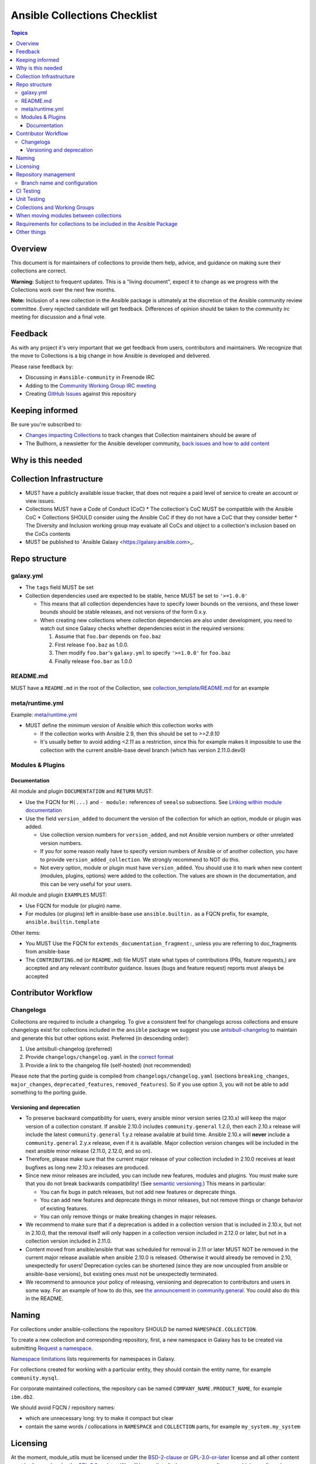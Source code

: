 *****************************
Ansible Collections Checklist
*****************************

.. contents:: Topics

Overview
========
This document is for maintainers of collections to provide them help, advice, and guidance on making sure their collections are correct.

**Warning:** Subject to frequent updates. This is a "living document", expect it to change as we progress with the Collections work over the next few months.

**Note:** Inclusion of a new collection in the Ansible package is ultimately at the discretion of the Ansible community review committee. Every rejected candidate will get feedback. Differences of opinion should be taken to the community irc meeting for discussion and a final vote.


Feedback
========

As with any project it's very important that we get feedback from users, contributors and maintainers. We recognize that the move to Collections is a big change in how Ansible is developed and delivered.

Please raise feedback by:

* Discussing in ``#ansible-community`` in Freenode IRC
* Adding to the `Community Working Group IRC meeting <https://github.com/ansible/community/issues/539>`_
* Creating `GitHub Issues <https://github.com/ansible-collections/overview/issues>`_ against this repository

Keeping informed
================

Be sure you're subscribed to:

* `Changes impacting Collections <https://github.com/ansible-collections/overview/issues/45>`_ to track changes that Collection maintainers should be aware of
* The Bullhorn, a newsletter for the Ansible developer community, `back issues and how to add content <https://github.com/ansible/community/issues/546>`_

Why is this needed
===================

Collection Infrastructure
=========================

* MUST have a publicly available issue tracker, that does not require a paid level of service to create an account or view issues.
* Collections MUST have a Code of Conduct (CoC)
  * The collection's CoC MUST be compatible with the Ansible CoC
  * Collections SHOULD consider using the Ansible CoC if they do not have a CoC that they consider better
  * The Diversity and Inclusion working group may evaluate all CoCs and object to a collection's inclusion based on the CoCs contents
* MUST be published to `Ansible Galaxy <https://galaxy.ansible.com>_.

Repo structure
===============

galaxy.yml
----------

* The ``tags`` field MUST be set
* Collection dependencies used are expected to be stable, hence MUST be set to ``'>=1.0.0'``

  * This means that all collection dependencies have to specify lower bounds on the versions, and these lower bounds should be stable releases, and not versions of the form 0.x.y.
  * When creating new collections where collection dependencies are also under development, you need to watch out since Galaxy checks whether dependencies exist in the required versions:

    1. Assume that ``foo.bar`` depends on ``foo.baz``
    2. First release ``foo.baz`` as 1.0.0.
    3. Then modify ``foo.bar``'s ``galaxy.yml`` to specify ``'>=1.0.0'`` for ``foo.baz``
    4. Finally release ``foo.bar`` as 1.0.0

README.md
---------

MUST have a ``README.md`` in the root of the Collection, see `collection_template/README.md <https://github.com/ansible-collections/collection_template/blob/main/README.md>`_ for an example

meta/runtime.yml
----------------
Example: `meta/runtime.yml <https://github.com/ansible-collections/collection_template/blob/main/meta/runtime.yml>`_

* MUST define the minimum version of Ansible which this collection works with

  * If the collection works with Ansible 2.9, then this should be set to `>=2.9.10`
  * It's usually better to avoid adding `<2.11` as a restriction, since this for example makes it impossible to use the collection with the current ansible-base devel branch (which has version 2.11.0.dev0)

Modules & Plugins
------------------

Documentation
~~~~~~~~~~~~~~
All module and plugin ``DOCUMENTATION`` and ``RETURN`` MUST:

* Use the FQCN for ``M(...)`` and ``- module:`` references of ``seealso`` subsections. See `Linking within module documentation <https://docs.ansible.com/ansible/devel/dev_guide/developing_modules_documenting.html#linking-within-module-documentation>`_
* Use the field ``version_added`` to document the version of the collection for which an option, module or plugin was added.

  * Use collection version numbers for ``version_added``, and not Ansible version numbers or other unrelated version numbers.
  * If you for some reason really have to specify version numbers of Ansible or of another collection, you have to provide ``version_added_collection``. We strongly recommend to NOT do this.
  * Not every option, module or plugin must have ``version_added``. You should use it to mark when new content (modules, plugins, options) were added to the collection. The values are shown in the documentation, and this can be very useful for your users.

All module and plugin ``EXAMPLES`` MUST:

* Use FQCN for module (or plugin) name.
* For modules (or plugins) left in ansible-base use ``ansible.builtin.`` as a FQCN prefix, for example, ``ansible.builtin.template``

Other items:

* You MUST Use the FQCN for ``extends_documentation_fragment:``, unless you are referring to doc_fragments from ansible-base
* The ``CONTRIBUTING.md`` (or ``README.md``) file MUST state what types of contributions (PRs, feature requests,) are accepted and any relevant contributor guidance. Issues (bugs and feature request) reports must always be accepted

Contributor Workflow
====================

Changelogs
----------

Collections are required to include a changelog.  To give a consistent feel for changelogs across collections and ensure changelogs exist for collections included in the ``ansible`` package we suggest you use `antsibull-changelog <https://github.com/ansible-community/antsibull-changelog>`_ to maintain and generate this but other options exist.  Preferred (in descending order):


1. Use antsibull-changelog (preferred)
2. Provide ``changelogs/changelog.yaml`` in the `correct format <https://github.com/ansible-community/antsibull-changelog/blob/main/docs/changelog.yaml-format.md>`_
3. Provide a link to the changelog file (self-hosted) (not recommended)

Please note that the porting guide is compiled from ``changelogs/changelog.yaml`` (sections ``breaking_changes``, ``major_changes``, ``deprecated_features``, ``removed_features``). So if you use option 3, you will not be able to add something to the porting guide.

Versioning and deprecation
~~~~~~~~~~~~~~~~~~~~~~~~~~

* To preserve backward compatibility for users, every ansible minor version series (2.10.x) will keep the major version of a collection constant. If ansible 2.10.0 includes ``community.general`` 1.2.0, then each 2.10.x release will include the latest ``community.general`` 1.y.z release available at build time. Ansible 2.10.x will **never** include a ``community.general`` 2.y.x release, even if it is available. Major collection version changes will be included in the next ansible minor release (2.11.0, 2.12.0, and so on).
* Therefore, please make sure that the current major release of your collection included in 2.10.0 receives at least bugfixes as long new 2.10.x releases are produced.
* Since new minor releases are included, you can include new features, modules and plugins. You must make sure that you do not break backwards compatibility! (See `semantic versioning <https://semver.org/>`_.) This means in particular:

  * You can fix bugs in patch releases, but not add new features or deprecate things.
  * You can add new features and deprecate things in minor releases, but not remove things or change behavior of existing features.
  * You can only remove things or make breaking changes in major releases.
* We recommend to make sure that if a deprecation is added in a collection version that is included in 2.10.x, but not in 2.10.0, that the removal itself will only happen in a collection version included in 2.12.0 or later, but not in a collection version included in 2.11.0.
* Content moved from ansible/ansible that was scheduled for removal in 2.11 or later MUST NOT be removed in the current major release  available when ansible 2.10.0 is released. Otherwise it would already be removed in 2.10, unexpectedly for users! Deprecation cycles can be shortened (since they are now uncoupled from ansible or ansible-base versions), but existing ones must not be unexpectedly terminated.
* We recommend to announce your policy of releasing, versioning and deprecation to contributors and users in some way. For an example of how to do this, see `the announcement in community.general <https://github.com/ansible-collections/community.general/issues/582>`_. You could also do this in the README.


Naming
======

For collections under ansible-collections the repository SHOULD be named ``NAMESPACE.COLLECTION``.

To create a new collection and corresponding repository, first, a new namespace in Galaxy has to be created via submitting `Request a namespace <https://github.com/ansible/galaxy/issues/new/choose>`_.

`Namespace limitations <https://galaxy.ansible.com/docs/contributing/namespaces.html#galaxy-namespace-limitations>`_  lists requirements for namespaces in Galaxy.

For collections created for working with a particular entity, they should contain the entity name, for example ``community.mysql``.

For corporate maintained collections, the repository can be named ``COMPANY_NAME.PRODUCT_NAME``, for example ``ibm.db2``.

We should avoid FQCN / repository names:

* which are unnecessary long: try to make it compact but clear
* contain the same words / collocations in ``NAMESPACE`` and ``COLLECTION`` parts, for example ``my_system.my_system``


Licensing
=========

At the moment, module_utils must be licensed under the `BSD-2-clause <https://opensource.org/licenses/BSD-2-Clause>`_ or `GPL-3.0-or-later <https://www.gnu.org/licenses/gpl-3.0-standalone.html>`_ license and all other content must be licensed under the `GPL-3.0-or-later <https://www.gnu.org/licenses/gpl-3.0-standalone.html>`_.  We will have a list of other open source licenses which are allowed as soon as we get Red Hat's legal team to approve such a list for us.


Repository management
=====================

Branch name and configuration
-----------------------------

All new repositories under `ansible-collections <https://github.com/ansible-collections>`_ MUST have ``main`` as the default branch.

Existing repositories SHOULD be converted to use ``main``

Repository Protections:

* Allow merge commits: disallowed

Branch protections MUST be enforced:

* Require linear history
* Include administrators

CI Testing
===========

* You MUST run ``ansible-test sanity`` from the `latest stable ansible-base/ansible-core branch <https://github.com/ansible/ansible/branches/all?query=stable->`_. 
* You MUST run CI against all versions of ``ansible-base``/``ansible-core`` that the collection supports.
* You SHOULD suggest to *additionally* run ``ansible-test sanity`` from the ansible/ansible ``devel`` branch so that you find out about new linting requirements earlier.
* The sanity tests MUST pass.

  * Adding some entries to the ``test/sanity/ignore*.txt`` file is an allowed method of getting them to pass. 
  * All entries in ignores.txt MUST have a justification in a comment in the ignore.txt file for each entry.  For example ``plugins/modules/docker_container.py use-argspec-type-path # uses colon-separated paths, can't use type=path``.
  * Reviewers can block acceptance of a new collection if they don't agree with the ignores.txt entries.

* All CI tests MUST run against every PR & commit to the repo.
* All CI tests MUST run regularly (nightly, or at least once per week) to ensure that repos without regular commits are tested against the latest version of ansible-test from each ansible-base/ansible-core version tested. 

All of the above can be achieved by using the following GitHub Action template, see `example <https://github.com/ansible-collections/collection_template/tree/main/.github/workflows>`_.


FIXME to write a guide "How to write CI tests" (from scratch / add to existing) and put the reference here.

Unit Testing
============


Collections and Working Groups
==============================

* Working group page(s) on a corresponding wiki (if needed. Makes sense if there is a group of modules for working with one common entity, for example postgresql, zabbix, grafana, and so on.)
* Issue for agenda (or pinboard if there aren't regular meetings) as pinned issue in the repository

When moving modules between collections
=======================================

All related entities must be moved / copied including:

* related plugins/module_utils/ files (moving be sure it is not used by other modules, otherwise copy)
* CI and unit tests
* corresponding documentation fragments from plugins/doc_fragments

Also:

* change M(), examples, seealso, extended_documentation_fragments to use actual FQCNs (in moved content and in other collections that have references to the content)
* move all related issues / pull requests / wiki pages
* look through ``docs/docsite`` directory of `ansible-base GitHub repository <https://github.com/ansible/ansible>`_ (for example, using the ``grep`` command-line utility) to check if there are examples using the moved modules / plugins to update their FQCNs

See `Migrating content to a different collection <https://docs.ansible.com/ansible/devel/dev_guide/developing_collections.html#migrating-ansible-content-to-a-different-collection>`_ for complete details.


Requirements for collections to be included in the Ansible Package
==================================================================

To be included in the `ansible` package, collections must meet the following criteria:

* `development conventions <https://docs.ansible.com/ansible/devel/dev_guide/developing_modules_best_practices.html>`_
* `Collection requirements <https://github.com/ansible-collections/overview/blob/main/collection_requirements.rst>`_ (this document)
* `Ansible documentation format <https://docs.ansible.com/ansible/devel/dev_guide/developing_modules_documenting.html>`_ and the `style guide <https://docs.ansible.com/ansible/devel/dev_guide/style_guide/index.html#style-guide>`_
* to pass the Ansible `sanity tests <https://docs.ansible.com/ansible/devel/dev_guide/testing_sanity.html#testing-sanity>`_
* to have `unit <https://docs.ansible.com/ansible/devel/dev_guide/testing_units.html#unit-tests>`_ and / or `integration tests <https://docs.ansible.com/ansible/devel/dev_guide/testing_integration.html#integration-tests>`_


Other things
============

* ansible-base's runtime.yml
* After content is (moved out of community.general or community.network) OR new collection satisfies all the requirements
    * Add the collection to the ``ansible.in`` file in a corresponding directory of `ansible-build-data repository <https://github.com/ansible-community/ansible-build-data/>`_
